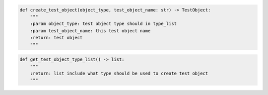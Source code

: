.. code-block:: python

    def create_test_object(object_type, test_object_name: str) -> TestObject:
        """
        :param object_type: test object type should in type_list
        :param test_object_name: this test object name
        :return: test object
        """

.. code-block:: python

    def get_test_object_type_list() -> list:
        """
        :return: list include what type should be used to create test object
        """
